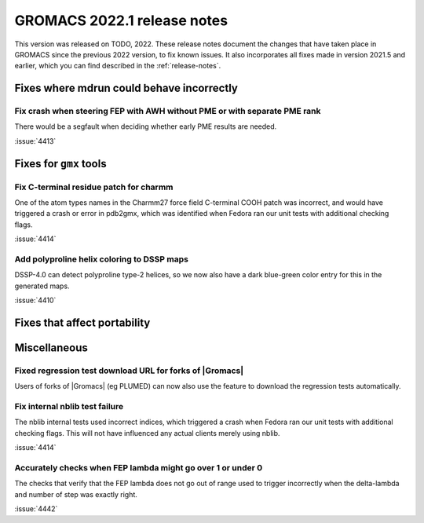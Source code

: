 GROMACS 2022.1 release notes
----------------------------

This version was released on TODO, 2022. These release notes
document the changes that have taken place in GROMACS since the
previous 2022 version, to fix known issues. It also incorporates all
fixes made in version 2021.5 and earlier, which you can find described
in the :ref:`release-notes`.

.. Note to developers!
   Please use """"""" to underline the individual entries for fixed issues in the subfolders,
   otherwise the formatting on the webpage is messed up.
   Also, please use the syntax :issue:`number` to reference issues on GitLab, without the
   a space between the colon and number!

Fixes where mdrun could behave incorrectly
^^^^^^^^^^^^^^^^^^^^^^^^^^^^^^^^^^^^^^^^^^^^^^^^

Fix crash when steering FEP with AWH without PME or with separate PME rank
""""""""""""""""""""""""""""""""""""""""""""""""""""""""""""""""""""""""""

There would be a segfault when deciding whether early PME results are needed.

:issue:`4413`

Fixes for ``gmx`` tools
^^^^^^^^^^^^^^^^^^^^^^^

Fix C-terminal residue patch for charmm
"""""""""""""""""""""""""""""""""""""""

One of the atom types names in the Charmm27 force field C-terminal
COOH patch was incorrect, and would have triggered a crash or error
in pdb2gmx, which was identified when Fedora ran our unit tests with
additional checking flags.

:issue:`4414`

Add polyproline helix coloring to DSSP maps
"""""""""""""""""""""""""""""""""""""""""""

DSSP-4.0 can detect polyproline type-2 helices, so we now also
have a dark blue-green color entry for this in the generated maps.

:issue:`4410`

Fixes that affect portability
^^^^^^^^^^^^^^^^^^^^^^^^^^^^^

Miscellaneous
^^^^^^^^^^^^^

Fixed regression test download URL for forks of |Gromacs|
""""""""""""""""""""""""""""""""""""""""""""""""""""""""""""""

Users of forks of |Gromacs| (eg PLUMED) can now also use the feature
to download the regression tests automatically.

Fix internal nblib test failure
"""""""""""""""""""""""""""""""

The nblib internal tests used incorrect indices, which triggered a crash
when Fedora ran our unit tests with additional checking flags. This will
not have influenced any actual clients merely using nblib.

:issue:`4414`

Accurately checks when FEP lambda might go over 1 or under 0
""""""""""""""""""""""""""""""""""""""""""""""""""""""""""""

The checks that verify that the FEP lambda does not go out of
range used to trigger incorrectly when the delta-lambda and number
of step was exactly right.

:issue:`4442`
